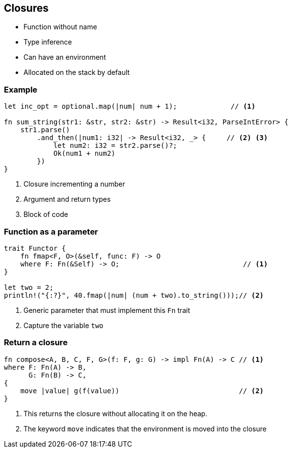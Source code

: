 == Closures

 * Function without name
 * Type inference
 * Can have an environment
 * Allocated on the stack by default

=== Example

// NOTE: The sum_string function returns the sum of two strings, as a number.
// You know, this trick you can do in languages like JavaScript.

[source, rust]
----
let inc_opt = optional.map(|num| num + 1);             // <1>

fn sum_string(str1: &str, str2: &str) -> Result<i32, ParseIntError> {
    str1.parse()
        .and_then(|num1: i32| -> Result<i32, _> {     // <2> <3>
            let num2: i32 = str2.parse()?;
            Ok(num1 + num2)
        })
}
----
<1> Closure incrementing a number
<2> Argument and return types
<3> Block of code

=== Function as a parameter

// NOTE: We name the function fmap instead of map because we made the same mistake as Haskell.
[source, rust]
----
trait Functor {
    fn fmap<F, O>(&self, func: F) -> O
    where F: Fn(&Self) -> O;                              // <1>
}

let two = 2;
println!("{:?}", 40.fmap(|num| (num + two).to_string()));// <2>
----
<1> Generic parameter that must implement this `Fn` trait
<2> Capture the variable `two`

=== Return a closure

[source, rust]
----
fn compose<A, B, C, F, G>(f: F, g: G) -> impl Fn(A) -> C // <1>
where F: Fn(A) -> B,
      G: Fn(B) -> C,
{
    move |value| g(f(value))                             // <2>
}
----
<1> This returns the closure without allocating it on the heap.
<2> The keyword `move` indicates that the environment is moved into the closure
